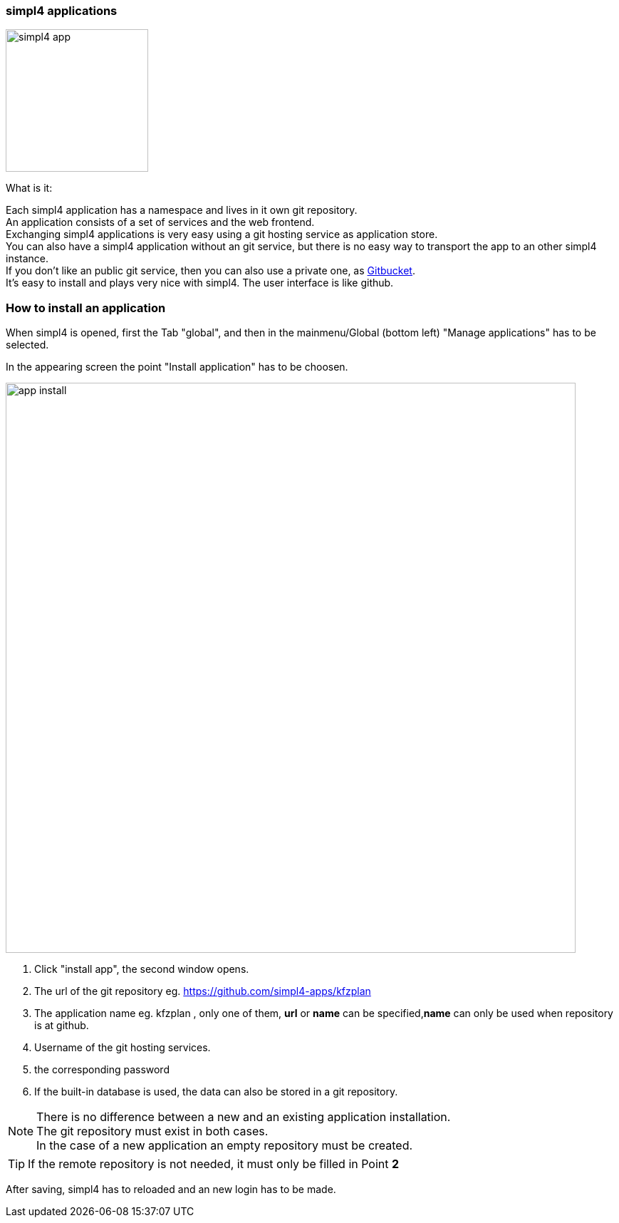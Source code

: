 :linkattrs:


=== simpl4 applications

image:docu/images/simpl4_app.svg[width=200]

What is it:

Each simpl4 application has a namespace and lives in it own git repository. +
An application consists of a set of services and the web frontend. +
Exchanging simpl4 applications is very easy using a git hosting service as application store. +
You can also have a simpl4 application without an git service, but there is no easy way to transport the app to an other simpl4 instance. +
If you don't like an public git service, then you can also use a private one, as link:https://github.com/gitbucket/gitbucket[Gitbucket]. +
It's easy to install and plays very nice with simpl4. The user interface is like github.


=== How to install an application ===

When simpl4 is opened, first the Tab "global", and then in the mainmenu/Global (bottom left) "Manage applications" has to be selected.

In the appearing screen the point "Install application" has to be choosen.

image:docu/images/app_install.svg[width=800]

1. Click "install app", the second window opens.
2. The url of the git repository eg. https://github.com/simpl4-apps/kfzplan
3. The application name eg. kfzplan , only one of them, *url* or *name* can be specified,*name* can only be used when repository is at github.
4. Username of the git hosting services.
5. the corresponding password
6. If the built-in database is used, the data can also be stored in a git repository.


[NOTE]
There is no difference between a new and an existing application installation. +
The git repository must exist in both cases. +
In the case of a new application an empty repository must be created.

[TIP]
If the remote repository is not needed, it must only be filled in Point *2*


After saving, simpl4 has to reloaded and an new login has to be made.
